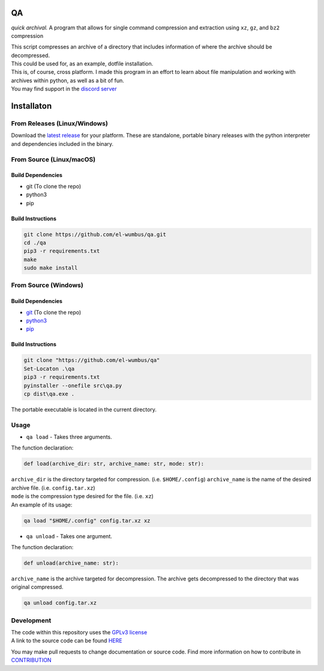 QA
==

*quick archival.* A program that allows for single command compression
and extraction using ``xz``, ``gz``, and ``bz2`` compression

| This script compresses an archive of a directory that includes
  information of where the archive should be decompressed.
| This could be used for, as an example, dotfile installation.
| This is, of course, cross platform. I made this program in an effort
  to learn about file manipulation and working with archives within
  python, as well as a bit of fun.
| You may find support in the `discord
  server <https://discord.gg/8wBUFeGGY>`__

Installaton
===========

From Releases (Linux/Windows)
-----------------------------

Download the `latest
release <https://github.com/El-Wumbus/qa/releases/latest>`__ for your
platform. These are standalone, portable binary releases with the python
interpreter and dependencies included in the binary.

From Source (Linux/macOS)
-------------------------

Build Dependencies
~~~~~~~~~~~~~~~~~~

-  git (To clone the repo)
-  python3
-  pip

Build Instructions
~~~~~~~~~~~~~~~~~~

.. code:: bash

   git clone https://github.com/el-wumbus/qa.git
   cd ./qa
   pip3 -r requirements.txt
   make
   sudo make install

From Source (Windows)
---------------------

.. _build-dependencies-1:

Build Dependencies
~~~~~~~~~~~~~~~~~~

-  `git <https://github.com/git-for-windows/git/releases/latest>`__ (To
   clone the repo)
-  `python3 <https://www.python.org/downloads/windows/>`__
-  `pip <https://pip.pypa.io/en/stable/installation/>`__

.. _build-instructions-1:

Build Instructions
~~~~~~~~~~~~~~~~~~

.. code:: powershell

   git clone "https://github.com/el-wumbus/qa"
   Set-Locaton .\qa
   pip3 -r requirements.txt
   pyinstaller --onefile src\qa.py
   cp dist\qa.exe .

The portable executable is located in the current directory.

Usage
-----

-  ``qa load`` - Takes three arguments.

The function declaration:

.. code:: python

   def load(archive_dir: str, archive_name: str, mode: str):

| ``archive_dir`` is the directory targeted for compression.
  (i.e. ``$HOME/.config``) ``archive_name`` is the name of the desired
  archive file. (i.e. ``config.tar.xz``)
| ``mode`` is the compression type desired for the file. (i.e. ``xz``)
| An example of its usage:

.. code:: bash

   qa load "$HOME/.config" config.tar.xz xz

-  ``qa unload`` - Takes one argument.

The function declaration:

.. code:: python

   def unload(archive_name: str):

``archive_name`` is the archive targeted for decompression. The archive
gets decompressed to the directory that was original compressed.

.. code:: bash

   qa unload config.tar.xz

Development
-----------

| The code within this repository uses the `GPLv3
  license <https://github.com/El-Wumbus/qa/blob/Master/LICENSE>`__
| A link to the source code can be found
  `HERE <https://github.com/El-Wumbus/qa>`__

You may make pull requests to change documentation or source code. Find
more information on how to contribute in
`CONTRIBUTION <https://github.com/El-Wumbus/qa/blob/Master/docs/contribution.rst>`__